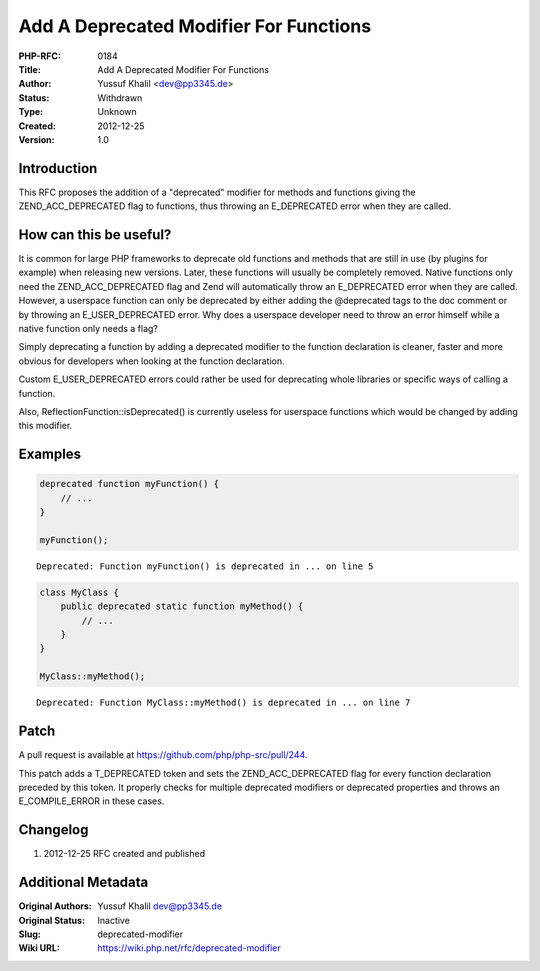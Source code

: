 Add A Deprecated Modifier For Functions
=======================================

:PHP-RFC: 0184
:Title: Add A Deprecated Modifier For Functions
:Author: Yussuf Khalil <dev@pp3345.de>
:Status: Withdrawn
:Type: Unknown
:Created: 2012-12-25
:Version: 1.0

Introduction
------------

This RFC proposes the addition of a "deprecated" modifier for methods
and functions giving the ZEND_ACC_DEPRECATED flag to functions, thus
throwing an E_DEPRECATED error when they are called.

How can this be useful?
-----------------------

It is common for large PHP frameworks to deprecate old functions and
methods that are still in use (by plugins for example) when releasing
new versions. Later, these functions will usually be completely removed.
Native functions only need the ZEND_ACC_DEPRECATED flag and Zend will
automatically throw an E_DEPRECATED error when they are called. However,
a userspace function can only be deprecated by either adding the
@deprecated tags to the doc comment or by throwing an E_USER_DEPRECATED
error. Why does a userspace developer need to throw an error himself
while a native function only needs a flag?

Simply deprecating a function by adding a deprecated modifier to the
function declaration is cleaner, faster and more obvious for developers
when looking at the function declaration.

Custom E_USER_DEPRECATED errors could rather be used for deprecating
whole libraries or specific ways of calling a function.

Also, ReflectionFunction::isDeprecated() is currently useless for
userspace functions which would be changed by adding this modifier.

Examples
--------

.. code:: php

   deprecated function myFunction() {
       // ...
   }

   myFunction();

::

   Deprecated: Function myFunction() is deprecated in ... on line 5

.. code:: php

   class MyClass {
       public deprecated static function myMethod() {
           // ...
       }
   }

   MyClass::myMethod();

::

   Deprecated: Function MyClass::myMethod() is deprecated in ... on line 7

Patch
-----

A pull request is available at https://github.com/php/php-src/pull/244.

This patch adds a T_DEPRECATED token and sets the ZEND_ACC_DEPRECATED
flag for every function declaration preceded by this token. It properly
checks for multiple deprecated modifiers or deprecated properties and
throws an E_COMPILE_ERROR in these cases.

Changelog
---------

#. 2012-12-25 RFC created and published

Additional Metadata
-------------------

:Original Authors: Yussuf Khalil dev@pp3345.de
:Original Status: Inactive
:Slug: deprecated-modifier
:Wiki URL: https://wiki.php.net/rfc/deprecated-modifier
